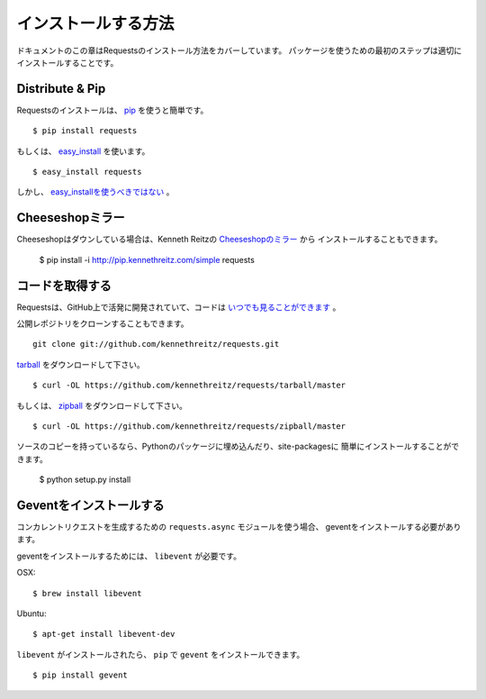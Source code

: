 .. _install:

インストールする方法
========================

.. Installation
   ============

.. This part of the documentation covers the installation of Requests.
   The first step to using any software package is getting it properly installed.

ドキュメントのこの章はRequestsのインストール方法をカバーしています。
パッケージを使うための最初のステップは適切にインストールすることです。

Distribute & Pip
----------------

.. Installing requests is simple with `pip <http://www.pip-installer.org/>`_::

Requestsのインストールは、 `pip <http://www.pip-installer.org/>`_ を使うと簡単です。 ::

    $ pip install requests

.. or, with `easy_install <http://pypi.python.org/pypi/setuptools>`_::

もしくは、 `easy_install <http://pypi.python.org/pypi/setuptools>`_ を使います。 ::

    $ easy_install requests

.. But, you really `shouldn't do that <http://www.pip-installer.org/en/latest/other-tools.html#pip-compared-to-easy-install>`_.

しかし、 `easy_installを使うべきではない <http://www.pip-installer.org/en/latest/other-tools.html#pip-compared-to-easy-install>`_ 。

.. Cheeseshop Mirror
   -----------------

Cheeseshopミラー
--------------------

.. If the Cheeseshop is down, you can also install Requests from Kenneth Reitz's
   personal `Cheeseshop mirror <http://pip.kennethreitz.com/>`_::

Cheeseshopはダウンしている場合は、Kenneth Reitzの `Cheeseshopのミラー <http://pip.kennethreitz.com/>`_ から
インストールすることもできます。

    $ pip install -i http://pip.kennethreitz.com/simple requests


.. Get the Code
   ------------

コードを取得する
----------------------

.. Requests is actively developed on GitHub, where the code is
   `always available <https://github.com/kennethreitz/requests>`_.

Requestsは、GitHub上で活発に開発されていて、コードは `いつでも見ることができます <https://github.com/kennethreitz/requests>`_ 。

.. You can either clone the public repository::

公開レポジトリをクローンすることもできます。 ::

    git clone git://github.com/kennethreitz/requests.git

.. Download the `tarball <https://github.com/kennethreitz/requests/tarball/master>`_::

`tarball <https://github.com/kennethreitz/requests/tarball/master>`_ をダウンロードして下さい。 ::

    $ curl -OL https://github.com/kennethreitz/requests/tarball/master

.. Or, download the `zipball <https://github.com/kennethreitz/requests/zipball/master>`_::

もしくは、 `zipball <https://github.com/kennethreitz/requests/zipball/master>`_ をダウンロードして下さい。 ::

    $ curl -OL https://github.com/kennethreitz/requests/zipball/master


.. Once you have a copy of the source, you can embed it in your Python package,
   or install it into your site-packages easily::

ソースのコピーを持っているなら、Pythonのパッケージに埋め込んだり、site-packagesに
簡単にインストールすることができます。

    $ python setup.py install

.. _gevent:

Geventをインストールする
--------------------------------

.. Installing Gevent
   -----------------

.. If you are using the ``requests.async`` module for making concurrent
   requests, you need to install gevent.

コンカレントリクエストを生成するための ``requests.async`` モジュールを使う場合、
geventをインストールする必要があります。

.. To install gevent, you'll need ``libevent``.

geventをインストールするためには、 ``libevent`` が必要です。

OSX::

    $ brew install libevent

Ubuntu::

    $ apt-get install libevent-dev

.. Once you have ``libevent``, you can install ``gevent`` with ``pip``::

``libevent`` がインストールされたら、 ``pip`` で ``gevent`` をインストールできます。 ::

    $ pip install gevent
